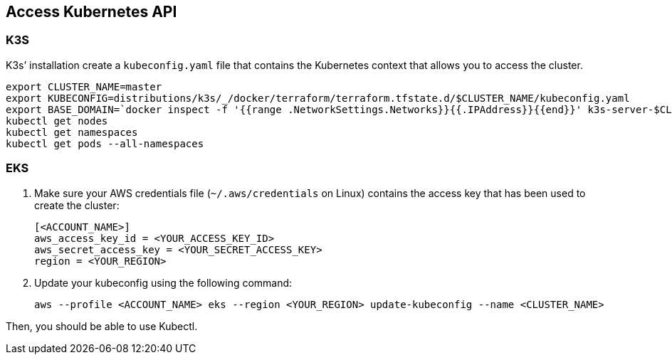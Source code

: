 == Access Kubernetes API

=== K3S

K3s’ installation create a `kubeconfig.yaml` file that contains the
Kubernetes context that allows you to access the cluster.

[source,shell]
----
export CLUSTER_NAME=master
export KUBECONFIG=distributions/k3s/_/docker/terraform/terraform.tfstate.d/$CLUSTER_NAME/kubeconfig.yaml
export BASE_DOMAIN=`docker inspect -f '{{range .NetworkSettings.Networks}}{{.IPAddress}}{{end}}' k3s-server-$CLUSTER_NAME|tr '.' '-'`.nip.io
kubectl get nodes
kubectl get namespaces
kubectl get pods --all-namespaces
----

=== EKS

. Make sure your AWS credentials file (`~/.aws/credentials` on Linux) contains the access key that has been used to create the cluster:
+
[source,toml]
----
[<ACCOUNT_NAME>]
aws_access_key_id = <YOUR_ACCESS_KEY_ID>
aws_secret_access_key = <YOUR_SECRET_ACCESS_KEY>
region = <YOUR_REGION>
----

. Update your kubeconfig using the following command:
+
[source,shell]
----
aws --profile <ACCOUNT_NAME> eks --region <YOUR_REGION> update-kubeconfig --name <CLUSTER_NAME>
----

Then, you should be able to use Kubectl.
